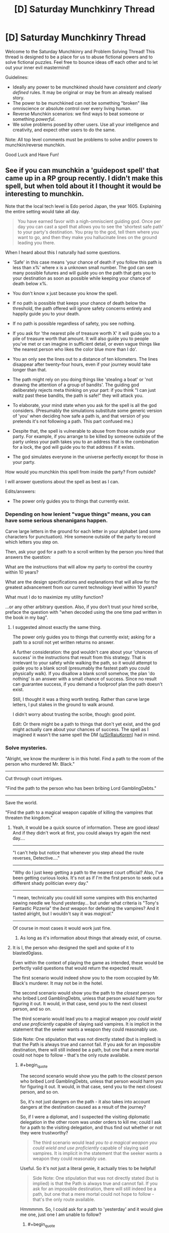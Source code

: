 #+TITLE: [D] Saturday Munchkinry Thread

* [D] Saturday Munchkinry Thread
:PROPERTIES:
:Author: AutoModerator
:Score: 16
:DateUnix: 1515251190.0
:END:
Welcome to the Saturday Munchkinry and Problem Solving Thread! This thread is designed to be a place for us to abuse fictional powers and to solve fictional puzzles. Feel free to bounce ideas off each other and to let out your inner evil mastermind!

Guidelines:

- Ideally any power to be munchkined should have /consistent/ and /clearly defined/ rules. It may be original or may be from an already realised story.
- The power to be munchkined can not be something "broken" like omniscience or absolute control over every living human.
- Reverse Munchkin scenarios: we find ways to beat someone or something /powerful/.
- We solve problems posed by other users. Use all your intelligence and creativity, and expect other users to do the same.

Note: All top level comments must be problems to solve and/or powers to munchkin/reverse munchkin.

Good Luck and Have Fun!


** See if you can munchkin a 'guidepost spell' that came up in a RP group recently. I didn't make this spell, but when told about it I thought it would be interesting to munchkin.

Note that the local tech level is Edo period Japan, the year 1605. Explaining the entire setting would take all day.

#+begin_quote
  You have earned favor with a nigh-omniscient guiding god. Once per day you can cast a spell that allows you to see the 'shortest safe path' to your party's destination. You pray to the god, tell them where you want to go, and then they make you hallucinate lines on the ground leading you there.
#+end_quote

When I heard about this I naturally had some questions.

- 'Safe' in this case means 'your chance of death if you follow this path is less than x%' where x is a unknown small number. The god can see many possible futures and will guide you on the path that gets you to your destination as soon as possible while keeping your chance of death below x%.

- You don't know x just because you know the spell.

- If no path is possible that keeps your chance of death below the threshold, the path offered will ignore safety concerns entirely and happily guide you to your death.

- If no path is possible regardless of safety, you see nothing.

- If you ask for 'the nearest pile of treasure worth X' it will guide you to a pile of treasure worth that amount. It will also guide you to people you've met or can imagine in sufficient detail, or even vague things like 'the nearest person who likes the color blue more than I do'.

- You an only see the lines out to a distance of ten kilometers. The lines disappear after twenty-four hours, even if your journey would take longer than that.

- The path might rely on you doing things like 'stealing a boat' or 'not drawing the attention of a group of bandits'. The guiding god deliberately rejects meta thinking on your part: if you think "I can just waltz past these bandits, the path is safe!" they will attack you.

- To elaborate, your mind state when you ask for the spell is all the god considers. (Presumably the simulations substitute some generic version of 'you' when deciding how safe a path is, and that version of you pretends it's not following a path. This part confused me.)

- Despite that, the spell is vulnerable to abuse from those outside your party. For example, if you arrange to be killed by someone outside of the party unless your path takes you to an address that is the combination for a lock, the god will guide you to that address if it exists.

- The god simulates everyone in the universe perfectly except for those in your party.

How would you munchkin this spell from inside the party? From outside?

I will answer questions about the spell as best as I can.

Edits/answers:

- The power only guides you to things that currently exist.
:PROPERTIES:
:Author: blasted0glass
:Score: 6
:DateUnix: 1515273785.0
:END:

*** Depending on how lenient "vague things" means, you can have some serious shenanigans happen.

Carve large letters in the ground for each letter in your alphabet (and some characters for punctuation). Hire someone outside of the party to record which letters you step on.

Then, ask your god for a path to a scroll written by the person you hired that answers the question:

What are the instructions that will allow my party to control the country within 10 years?

What are the design specifications and explanations that will allow for the greatest advancement from our current technology level within 10 years?

What must I do to maximize my utility function?

...or any other arbitrary question. Also, if you don't trust your hired scribe, preface the question with "when decoded using the one time pad written in the book in my bag".
:PROPERTIES:
:Author: GemOfEvan
:Score: 9
:DateUnix: 1515275806.0
:END:

**** I suggested almost exactly the same thing.

The power only guides you to things that currently exist; asking for a path to a scroll not yet written returns no answer.

A further consideration: the god wouldn't care about your 'chances of success' in the instructions that result from this strategy. That is irrelevant to your safety while walking the path, so it would attempt to guide you to a blank scroll (presumably the fastest path you could physically walk). If you disallow a blank scroll somehow, the plan 'do nothing' is an answer with a small chance of success. Since no result can guarantee success, if you demand a foolproof plan the path doesn't exist.

Still, I thought it was a thing worth testing. Rather than carve large letters, I put stakes in the ground to walk around.

I didn't worry about trusting the scribe, though: good point.

Edit: Or there might be a path to things that don't yet exist, and the god might actually care about your chances of success. The spell as I imagined it wasn't the same spell the DM ([[/u/SirRaiuKoren][u/SirRaiuKoren]]) had in mind.
:PROPERTIES:
:Author: blasted0glass
:Score: 2
:DateUnix: 1515277125.0
:END:


*** Solve mysteries.

"Alright, we know the murderer is in this hotel. Find a path to the room of the person who murdered Mr. Black."

--------------

Cut through court intrigues.

"Find the path to the person who has been bribing Lord GamblingDebts."

--------------

Save the world.

"Find the path to a magical weapon capable of killing the vampires that threaten the kingdom."
:PROPERTIES:
:Author: CCC_037
:Score: 5
:DateUnix: 1515298381.0
:END:

**** Yeah, it would be a quick source of information. These are good ideas! And if they didn't work at first, you could always try again the next day....

 

--------------

"I can't help but notice that whenever you step ahead the route reverses, Detective...."

--------------

"Why do I just keep getting a path to the nearest court official? Also, I've been getting curious looks. It's not as if I'm the first person to seek out a different shady politician every day."

--------------

"I mean, technically you could kill some vampires with this enchanted sewing needle we found yesterday... but under what criteria is "Tony's Fantastic Pizzeria" the /best/ weapon for defeating the vampires? And it tasted alright, but I wouldn't say it was /magical/."

--------------

 

Of course in most cases it would work just fine.
:PROPERTIES:
:Author: blasted0glass
:Score: 3
:DateUnix: 1515311948.0
:END:

***** As long as it's information about things that already exist, of course.
:PROPERTIES:
:Author: CCC_037
:Score: 1
:DateUnix: 1515314670.0
:END:


**** It is I, the person who designed the spell and spoke of it to blasted0glass.

Even within the context of playing the game as intended, these would be perfectly valid questions that would return the expected result.

The first scenario would indeed show you to the room occupied by Mr. Black's murderer. It may not be in the hotel.

The second scenario would show you the path to the /closest/ person who bribed Lord GamblingDebts, unless that person would harm you for figuring it out. It would, in that case, send you to the next closest person, and so on.

The third scenario would lead you to a magical weapon /you could wield and use proficiently/ capable of slaying said vampires. It is implicit in the statement that the seeker wants a weapon they could reasonably use.

Side Note: One stipulation that was not directly stated (but is implied) is that the Path is always true and cannot fail. If you ask for an impossible destination, there will still indeed be a path, but one that a mere mortal could not hope to follow - that's the only route available.
:PROPERTIES:
:Author: SirRaiuKoren
:Score: 2
:DateUnix: 1515395867.0
:END:

***** #+begin_quote
  The second scenario would show you the path to the /closest/ person who bribed Lord GamblingDebts, unless that person would harm you for figuring it out. It would, in that case, send you to the next closest person, and so on.
#+end_quote

So, it's not just dangers on the path - it also takes into account dangers at the destination caused as a result of the journey?

So, if I were a diplomat, and I suspected the visiting diplomatic delegation in the other room was under orders to kill me; could I ask for a path to the visiting delegation, and thus find out whether or not they were trustworthy?

#+begin_quote
  The third scenario would lead /you to a magical weapon you could wield and use proficiently/ capable of slaying said vampires. It is implicit in the statement that the seeker wants a weapon they could reasonably use.
#+end_quote

Useful. So it's not just a literal genie, it actually tries to be helpful!

#+begin_quote
  Side Note: One stipulation that was not directly stated (but is implied) is that the Path is always true and cannot fail. If you ask for an impossible destination, there will still indeed be a path, but one that a mere mortal could not hope to follow - that's the only route available.
#+end_quote

Hmmmmm. So, I could ask for a path to 'yesterday' and it would give me one, just one I am unable to follow?
:PROPERTIES:
:Author: CCC_037
:Score: 2
:DateUnix: 1515416337.0
:END:

****** #+begin_quote
  could I ask for a path to the visiting delegation, and thus find out whether or not they were trustworthy?
#+end_quote

Well, you could find out if they wanted to harm you on sight, sure. If that is the sole or primary requirement for trustworthiness, then I suppose so.

#+begin_quote
  Useful. So it's not just a literal genie, it actually tries to be helpful!
#+end_quote

This is correct. The source of the spell is perfectly capable of intuiting your intent and will use that intent to determine the proper destination in the event you seek a non-specific target, such as "any weapon that can kill a vampire." It will always give a true path in good faith to your intent, even if that path would lead you to an unexpected result - in the vampire example, you may be intending a sword, but you find the path has led you to a magical garlic field because the source knows you could use the garlic to better effect than a sword. (In the game world, the source is fond of giving unexpected results that are both true and more useful than the seeker imagined).

#+begin_quote
  Hmmmmm. So, I could ask for a path to 'yesterday' and it would give me one, just one I am unable to follow?
#+end_quote

There are two answers to this: a hypothetical answer, and the real answer.

Hypothetically, yes, it would give you a path that a mortal could never follow on their own, such as a path that leads you to a shrine in the mountains dedicated to the Kami of Time, where you would have to pray and just hope that the Kami would grant you time travel.

However, in my game world, time travel does not exist, with one exception. Hell is a realm that exists outside of spacetime, a plane of eternal darkness and endless nightmare, where time and space have no meaning and all that exists is the tormented minds of the inhabitants. There is precedent that if a soul somehow escapes hell, they could appear anywhere in the universe at any time. I'm not actually sure Tsukuyomi (the kami that is the source of the spell) knows about hell; most non-death/non-underworld gods don't, and even they don't talk about it out of fear. We can argue that hell cannot enter the spell's predictive model of the universe because it exists outside of the universe. I might have to think about where that path would send the player, but I know the spell is designed to always give a path that is true, so I must assume there is a correct answer.
:PROPERTIES:
:Author: SirRaiuKoren
:Score: 2
:DateUnix: 1515431846.0
:END:

******* #+begin_quote
  Well, you could find out if they wanted to harm you on sight, sure. If that is the sole or primary requirement for trustworthiness, then I suppose so.
#+end_quote

So, the visiting delegation could avoid that by waiting ten minutes before they try to kill me?

(Of course I don't trust them in the negotiations. I /am/ playing a diplomat, after all.)

#+begin_quote
  (In the game world, the source is fond of giving unexpected results that are both true and more useful than the seeker imagined).
#+end_quote

I like this. It sounds like the sort of thing that would be great fun.

#+begin_quote
  However, in my game world, time travel does not exist, with one exception. Hell is a realm that exists outside of spacetime, a plane of eternal darkness and endless nightmare, where time and space have no meaning and all that exists is the tormented minds of the inhabitants.
#+end_quote

Well, then, /clearly/ the One Path must go via there. Does it matter whether or not Tsukuyomi knows about it? (If it matters, then the path might first go to, say, a Kami of Knowledge who the party would need to ask a few questions of - not so that they find out the answers, but so that Tsukuyomi does, by listening in to their questions).
:PROPERTIES:
:Author: CCC_037
:Score: 3
:DateUnix: 1515432346.0
:END:

******** #+begin_quote
  So, the visiting delegation could avoid that by waiting ten minutes before they try to kill me?
#+end_quote

Actually, I think I was unclear. The path will lead to your destination regardless of the danger if that destination is /specific/. *THE* delegation next door will take you there regardless of their murderous intent. *A* delegation anywhere would lead you to the closest delegation that wouldn't threaten your safety. If that would take you past the one next door, you know they bode ill for you.

Additionally, if they know you have this power and might use it to that effect, they could not foil it in such a way. The power would know they were waiting ten minutes and thus leading you there would still threaten your safety (it is capable of perfect predictive models).

We were talking yesterday about an assassin that knows you have this power and tells you, "Walk around these letters in such a way to dictate a perfect plan to rule the world or I will kill you." It is assumed this assassin is certainly capable of doing so despite your best efforts. She instructs you to then designate the other side of the room as your destination, and will kill you if you do not produce the plan before reaching that side of the room. What happens?

The answer is that the path would lead you in such a way that - if you followed it accurately at a normal walking pace - would cause the assassin to Final Destination themselves in their attempts to kill you (some incredibly improbable event would occur leading to their death, such as tripping and breaking their neck). That is the shortest, safest route to the other side of the room.

Tsukuyomi frowns greatly upon abusing people to whom he has given his gift.

#+begin_quote
  Well, then, clearly the One Path must go via there. Does it matter whether or not Tsukuyomi knows about it?
#+end_quote

The Kami of Knowledge would certainly be the most plausible result, that's good thinking. If Tsukuyomi doesn't know and has perfect prediction models, he would know that the answer lies outside of the material universe and would then lead you to someone who DOES know about such things.
:PROPERTIES:
:Author: SirRaiuKoren
:Score: 3
:DateUnix: 1515436464.0
:END:

********* #+begin_quote
  *THE* delegation next door will take you there regardless of their murderous intent. *A* delegation anywhere would lead you to the closest delegation that wouldn't threaten your safety.
#+end_quote

Ah. An important point to bear in mind. So, a delegation who wanted to threaten my safety could avoid the entire trouble by making sure that there is a second, completely innocent delegation standing on the side of the room closest to me, then?

#+begin_quote
  Additionally, if they know you have this power and might use it to that effect, they could not foil it in such a way. The power would know they were waiting ten minutes and thus leading you there would still threaten your safety (it is capable of perfect predictive models).
#+end_quote

But surely there must be some limit to this. What if the delegation is perfectly honest - but negotiations will unavoidably break down, leading to a war in which I have over a 90% chance of dying within the next ten years?

#+begin_quote
  Tsukuyomi frowns greatly upon abusing people to whom he has given his gift.
#+end_quote

So, he /personally/ designs the path every time?
:PROPERTIES:
:Author: CCC_037
:Score: 2
:DateUnix: 1515437215.0
:END:

********** #+begin_quote
  So, a delegation who wanted to threaten my safety could avoid the entire trouble by making sure that there is a second, completely innocent delegation standing on the side of the room closest to me, then?
#+end_quote

No. Leading you into that room would still put you in danger, presumably.

#+begin_quote
  But surely there must be some limit to this. What if the delegation is perfectly honest - but negotiations will unavoidably break down, leading to a war in which I have over a 90% chance of dying within the next ten years?
#+end_quote

There is indeed a limit, though it is designed to be opaque (though I have seen some good ways to discover it in this thread). I can say that leading you to that room would not put you in any /immediate/ danger, with immediate referring to the duration of the spell (for the sake of the argument), which is 24 hours, and so the path would lead you there.

#+begin_quote
  So, he /personally/ designs the path every time?
#+end_quote

Yes.
:PROPERTIES:
:Author: SirRaiuKoren
:Score: 1
:DateUnix: 1515460006.0
:END:

*********** #+begin_quote
  No. Leading you into that room would still put you in danger, presumably.
#+end_quote

Hmmm. So the dangerous delegation waits outside the building, while the innocent delegation waits inside - the dangerous delegation has to meet you separately, but you don't get any forewarning of the danger...

#+begin_quote
  There is indeed a limit, though it is designed to be opaque (though I have seen some good ways to discover it in this thread).
#+end_quote

Could a Dangerous Delegation take advantage of this by (say) using a source of True Randomness to ensure that they have a less-than-x% chance of attacking you?

#+begin_quote
  Yes.
#+end_quote

So if there are multiple safe paths, he can choose the one that leads the party past someone he likes who could use their help?
:PROPERTIES:
:Author: CCC_037
:Score: 2
:DateUnix: 1515485596.0
:END:


*** Set up a room with a door and a small viewport. The door has a lethal trap on it. In the room is a lever that arms/disarms the trap. Have a scribe lock himself in the room and watch stakes beyond the viewport. Ask for a way into the room. If the path leads to the viewport, then through the trap, find a scribe less susceptible to breaking protocol through bribery and threats such as the god's model of you can improvise. Protocol options:

- Tell him to roll a d20 each time you walk around a stake, and disable the trap on any 20. The number of loops you see gives you an estimate of x.

- Tell him to write text corresponding to the letters on stakes you walk around, and disable the trap after a thousand letters. The number of loops gives you an estimate of the security of the setup - a bribe or threat such as a god can divine, or the name which summons that devil which will gladly teleport you into the room for your soul, or Cthulean whispers that may break any number of preconceptions of reality. Needless to say, think twice before executing the divination of any text with at least this many letters.
:PROPERTIES:
:Author: Gurkenglas
:Score: 2
:DateUnix: 1515289428.0
:END:

**** I like it! The second of your protocols was a little hard for me to parse--the basic idea is that if it sends you to the room before you reach a thousand letters, you know messages of that length are inherently dangerous?

I suppose we should make the stakes use numbers instead of letters, to be translated later. That eliminates the 'cracks the gatekeeper' solutions for path finding--much harder to convince the scribe to open the door with a string of numbers.
:PROPERTIES:
:Author: blasted0glass
:Score: 1
:DateUnix: 1515293594.0
:END:

***** Yes, that's the basic idea. We want letters because they let us optimize in other ways - we might tell the scribe to disarm the trap if the text sounds like a surprisingly good business idea, or anything else that the scribe can decide in the room.
:PROPERTIES:
:Author: Gurkenglas
:Score: 2
:DateUnix: 1515296802.0
:END:

****** Ah, of course.
:PROPERTIES:
:Author: blasted0glass
:Score: 1
:DateUnix: 1515298104.0
:END:


*** Give one trusted friend a crossbow, a second a knife. Write down three paths that you could take through a small section of forest to a small inn. Pray, and intend to walk very slowly while you walk.

If you take the left path, tell your friend to shoot rob rich house A. Path middle is house B. Right path is house C. Any other path is no robbery today.

If your friend is successful in his robbery, he is to meet you at the inn. Tell your other friend that if the first does not get to the inn first, he is to attack and stab you with the knife right outside the inn.

Now you have the perfect robbery oracle machine.
:PROPERTIES:
:Author: Terkala
:Score: 2
:DateUnix: 1515310742.0
:END:

**** Surely every single time, it leads you around the forest to the inn by the rear door, avoiding the friend with the knife - because every robbery has a chance of failure, but avoiding the guy with the knife always works?
:PROPERTIES:
:Author: CCC_037
:Score: 1
:DateUnix: 1515314610.0
:END:

***** It depends on whether the chance of failure is above the threshold.
:PROPERTIES:
:Author: blasted0glass
:Score: 1
:DateUnix: 1515315476.0
:END:


*** #+begin_quote
  Despite that, the spell is vulnerable to abuse from those outside your party. For example, if you arrange to be killed by someone outside of the party unless your path takes you to an address that is the combination for a lock, the god will guide you to that address if it exists.
#+end_quote

Huh. Got an eidetic memory? Draw two parallel lines on the ground, one for 0 and one for 1, both stretching out to a distance of 10 km. Then every program's binary code corresponds to a specific path, zigzagging between the two parallel lines until you reach the end. Arrange for someone to write down the program code according to the path you walk, and kill you if the program is incorrect. Now ask god for a safe path to the end.

Provided the program is sufficiently concise, this should allow you to ask god for the code for any program. Now ask for the code of a friendly AGI.

P.S. For larger programs, you could make use of the third dimension as well. Extend the two parallel lines into two parallel walls, and get tools so you can wall jump between them on your path.
:PROPERTIES:
:Author: ShiranaiWakaranai
:Score: 0
:DateUnix: 1515393581.0
:END:

**** That's clever, even though there aren't any computers around to test the program. Although...

Lets suppose I asked it for the code to /Doom/ instead of an AGI (since I can't look up the size of an AGI). At 2.4MB, if you try to display /Doom/ over ten kilometers each bit is 1/20th of a centimeter. Memorizing the shape of that path is solidly beyond human capability, I'd say, and writing it down at a rate of 200bits/second (to finish just in time for the spell to run out) is not really possible either. Beyond that, you have to perform your safety tests before you reach the end of the path as well, which is a tall order for many programs. Don't be surprised when it's just the first level of DOOM--that path is a lot shorter, I imagine.

Of course [[/u/SirRaiuKoren][u/SirRaiuKoren]] has revealed that the god you pray to will see your intent and try to fulfill it, so you perhaps don't have to test anything. You've kind of got the ear of an AGI already.
:PROPERTIES:
:Author: blasted0glass
:Score: 2
:DateUnix: 1515437279.0
:END:


** You have the ability to generate semi-permeable force fields that allow some substances to pass through but not others. So you could, for instance, program it only to be permeable to salt, and then dump a bag of pretzels over it and watch only the salt fall through. This substance has to be clearly specified and identifiable ahead of time, so you can't define the substance to be "only those Scrabble tiles that answer such-and-such question".

Aside from the obvious uses, such as panning for gold or purifying water, what else could these force-fields be used for?
:PROPERTIES:
:Author: Nulono
:Score: 3
:DateUnix: 1515297281.0
:END:

*** I'm assuming you only want uses where the semi-permeability plays a role, so I won't mention the standard uses for forcefields such as shields or telekinesis.

- You could use forcefields to make yourself immune to poisons, simply by covering your body with one that is permeable to everything except every poisonous substance you can identify (start reading up on some toxicology so you can do this better). And not just poisons in foods. Your forcefields can clean poisons in air and water just as well. Depending on how large or easy it is to create such forcefields, you could extend your poison immunity services to other people, or even large buildings/cities/planets.

- If you can create sufficiently large forcefields and move them around, you could fight climate change by making gigantic forcefields that are permeable to air but not greenhouse gases, then using those forcefields to sweep large amounts of greenhouse gases out of the earth's atmosphere (either into the ground or into outer space).

- You can be a great customs officer by creating forcefields that are permeable to everything but drugs and other banned substances. Or join the police force and hunt down smuggling rings and drug dealers.

- What is a substance? Just chemicals? Can you identify people and create forcefields that only let some people in but not others? That would be a great way to ensure no spies are sneaking into your base.

- What about temperature? Can you create a forcefield that only lets hot items in but not cold items? What if the hot item is water vapor while the cold item is liquid water? If so, you may be able to provide cheap heating/cooling devices. For example, you could put a forcefield in front of a fan that is permeable only to nice cool air, not hot air. Since air typically contains molecules that are at a large range of temperatures, this should work to blast cool air at you. Just don't stand behind the fan where all the hot air is building up.
:PROPERTIES:
:Author: ShiranaiWakaranai
:Score: 3
:DateUnix: 1515347373.0
:END:

**** #+begin_quote
  What about temperature? Can you create a forcefield that only lets hot items in but not cold items? What if the hot item is water vapor while the cold item is liquid water? If so, you may be able to provide cheap heating/cooling devices.
#+end_quote

Also, you now have a literal Maxwell's demon, so you can start reverting entropy.
:PROPERTIES:
:Author: Silver_Swift
:Score: 3
:DateUnix: 1515405706.0
:END:


*** This sounds like it lets you turn kinetic energy into chemical energy, by making the force-field permeable to only some atoms in a compound. I don't know if you have the fine control of the permeability, though?
:PROPERTIES:
:Author: Aabcehmu112358
:Score: 2
:DateUnix: 1515317114.0
:END:


*** So, it has to be an identifiable substance. Like, oh, specifying a particular type of subatomic particle?
:PROPERTIES:
:Author: ehrbar
:Score: 2
:DateUnix: 1515569336.0
:END:

**** That would also work! What did you have in mind?
:PROPERTIES:
:Author: Nulono
:Score: 1
:DateUnix: 1515605408.0
:END:


*** Can I use the force field on energy?
:PROPERTIES:
:Author: infomaton
:Score: 1
:DateUnix: 1515304996.0
:END:


*** What happens if you put water against the force field and then have it prevent hydrogen from passing through but allow oxygen?
:PROPERTIES:
:Author: girl-psp
:Score: 1
:DateUnix: 1516733529.0
:END:

**** The water doesn't go through, unless you push on it hard enough to break the chemical bonds.
:PROPERTIES:
:Author: Nulono
:Score: 1
:DateUnix: 1516914101.0
:END:


*** How long do they last, and can I control their shape? Can I create long-lasting buildings /ex nihilo/ by specifying forcefields only permeable to a rare substance, like (any element with a halflife under ten seconds)?
:PROPERTIES:
:Author: CCC_037
:Score: 1
:DateUnix: 1515298090.0
:END:

**** Standard superhero rules. The force-fields require your continuous attention to exist, and larger force-fields are more difficult to maintain than smaller ones.
:PROPERTIES:
:Author: Nulono
:Score: 2
:DateUnix: 1515299505.0
:END:

***** [[/hmmm][]] So, no long-term structures, but you can create a staircase that lasts long enough to walk up it?
:PROPERTIES:
:Author: CCC_037
:Score: 1
:DateUnix: 1515299769.0
:END:

****** Sure, but at that point you basically just have a crude Green Lantern ring and aren't using half of what it can do.
:PROPERTIES:
:Author: Nulono
:Score: 3
:DateUnix: 1515313036.0
:END:

******* [[/twibeam][]] True! You can do crude lantern ring stuff. Also, you can insta-kill people by putting forcefields that are not blood-permeable through their necks or similar - that's pretty evil, of course. And by expanding non-air-permeable ones from nothing into a large sphere, you can create near-perfect vacuum. And I haven't even got into making it permeable to stuff yet!
:PROPERTIES:
:Author: CCC_037
:Score: 1
:DateUnix: 1515316742.0
:END:

******** [[https://en.wikipedia.org/wiki/Vacuum_airship]]

Well, you have a getaway balloon, at least.
:PROPERTIES:
:Author: WilyCoyotee
:Score: 2
:DateUnix: 1515360426.0
:END:

********* [[/twiponder][]] Why not just fly by lifting and carrying yourself on a platform?
:PROPERTIES:
:Author: CCC_037
:Score: 1
:DateUnix: 1515361453.0
:END:

********** You could, I guess, but that depends on how much control over the movement of the fields you have.

That is, whether you're green lantern-light and can move them mentally, or whether they are fixed or move on their own environmental conditions.
:PROPERTIES:
:Author: WilyCoyotee
:Score: 2
:DateUnix: 1515364272.0
:END:

*********** Even if you can just make a forcefield that rises, you can make it a slope and wear roller skates.
:PROPERTIES:
:Author: CCC_037
:Score: 2
:DateUnix: 1515385966.0
:END:


** You have the ability to 'paint' any sufficiently smooth, flat surface with a touch. This 'paint' takes the form of a two-dimensional plane which hovers a couple microns away from the surface to which it is affixed. It follows the movements of the surface, is suppressed temporarily if the plane intersects a solid, and is destroyed if the shape of the surface changes (with tolerances similar to the distance it hovers from the surface). The optical qualities of the image are always uniform across the plane, and can be tuned at-will. The plane's reflectivity over wavelength must be within (0,1) for all wavelengths and must be smooth, but is otherwise under your control. It's properties are symmetric across both sides.

What do you with this?
:PROPERTIES:
:Author: Aabcehmu112358
:Score: 2
:DateUnix: 1515315938.0
:END:

*** I host a rave to show off my only moderately impressive flashing color wall.

I then try to make a giant parabolic mirror death ray to fry everyone who said my power is dumb, and then I realize that a giant parabola is a parabola and not a mathematically flat surface.

I sulk away and black out my windows to mope in darkness.
:PROPERTIES:
:Author: CopperZirconium
:Score: 8
:DateUnix: 1515390825.0
:END:

**** Just make an approximate parabola out of straight chunks of wall.
:PROPERTIES:
:Author: infomaton
:Score: 1
:DateUnix: 1515607924.0
:END:


*** Can you clarify a bit more on how this ability works? Are you transferring paint from a bucket or are you just magically creating it out of thin air? Can you use any substance you want, as long as it forms a paint-like appearance? If it appears out of thin air, can you use your ability to mass produce substances?

When I use my ability to paint with a touch, is the quality of the painting perfect? Or only as good as my actual painting skills? Can I mass produce indistinguishable counterfeits?

When I paint on a surface, it creates a plane that hovers a couple of microns away from the surface. But, a plane is by definition, a smooth flat surface. So can I paint on top of my painting?

What exactly happens when a painting is suppressed or destroyed? Does the paint layer just vanish? Is the destruction localized to the point where the plane is intersected or the surface changes? Or does the destruction spread throughout the entire painting? If it is the latter, it could be used as a form of communication. Morse code could be sent by repeatedly tapping one end of a painting and thus flickering the suppression on and off on the other end.

Also, does this paint weigh anything? If not, I could do fun things like making super thick layers and layers of paint on the outer hull of ships, vastly increasing their volume without increasing their weight, and thus making it much easier for them to float. Assuming that the paint isn't suppressed by water, and can be made waterproof.
:PROPERTIES:
:Author: ShiranaiWakaranai
:Score: 2
:DateUnix: 1515369951.0
:END:

**** You seem to have misunderstood. You aren't depositing a substance in a layer. You a creating an insubstantial two-dimensional warping of the EM field. It is an 'illusion' essentially. Immaterial.

When you 'paint,' your 'color' (IE the reflectivity curve you choose the plane to have) is uniform across it. So you can only paint a surface one color. In order to create a complex image, you'd need a large number of slightly off-angle surfaces, and you would essentially be doing paint-by-number, each section being one solid color.

When suppressed or destroyed, the image vanishes, propagating from the point of suppression/destruction. You could use that to communicate, but it's only light-speed, which isn't much faster than literal Morse code on the scale of a planet, IIRC.

The 'paint' does not way anything because it is not a material. It doesn't interact with matter except reflecting photons and being disrupted by solids. It can technically be applied on top of itself, though I'm not sure what use this has.
:PROPERTIES:
:Author: Aabcehmu112358
:Score: 1
:DateUnix: 1515371629.0
:END:

***** #+begin_quote
  It can technically be applied on top of itself, though I'm not sure what use this has.
#+end_quote

Well, it could be useful for making dungeons. Apply several layers on a corner of a hallway to make it look like a dead end. Apply several layers on a hole in the ground to fill it up, so unsuspecting people fall in when they walk over it.

#+begin_quote
  You could use that to communicate, but it's only light-speed, which isn't much faster than literal Morse code on the scale of a planet, IIRC.
#+end_quote

Hmm, how about a different method of communication then. Get a brick, apply a layer of paint on one side. When you rotate the brick, the paint layer also rotates right?

So first, hang the brick in midair (use a rope or just put it on top of stuff). Rapidly apply arbitrarily many layers of paint horizontally. Since the paint is weightless, this should be no problem. Now when you rotate the brick, you can bring the layers of paint upwards, forming a giant pillar, visible from great distances.

While light-speed may still apply to the rotation speed, this is now an extremely cheap method of communication, since all you need is a flat enough rock or anything you can rotate. You can now rotate it around in intervals to communicate using morse code. You can also set up several pillars if you are lost in a forest/maze and want to keep track of where you have been before from a distance.

The rotating pillar trick can also be used to blind enemies from a great distance. Get a large shield with a flat front surface (like a riot shield), now apply tons of layers of paint to it and swing the paint pillar into the faces of your enemies. The paint suppression means it won't hurt them physically, but it will certainly make it very hard to see.
:PROPERTIES:
:Author: ShiranaiWakaranai
:Score: 3
:DateUnix: 1515392530.0
:END:


***** #+begin_quote
  The 'paint' does not way anything because it is not a material. It doesn't interact with matter except reflecting photons and being disrupted by solids. It can technically be applied on top of itself, though I'm not sure what use this has.
#+end_quote

Perfect energy shield for a space ship? I'd think a ship with this could be a short distance from the sun (outside its atmosphere) and hardly get warm.

Can it be made reflective in non-visible wavelengths like gamma rays?

Actually, I suspect the ability to create 100% reflective mirrors would be wildly useful in a wide variety of ways.
:PROPERTIES:
:Author: girl-psp
:Score: 1
:DateUnix: 1516734545.0
:END:

****** The solar wind is quite hot, and is not disturbed by the paint.
:PROPERTIES:
:Author: Aabcehmu112358
:Score: 1
:DateUnix: 1516734634.0
:END:

******* Pretty darn thin, too.
:PROPERTIES:
:Author: girl-psp
:Score: 2
:DateUnix: 1516735649.0
:END:

******** What a /darn/ shame..

--------------

^{^{Darn}} ^{^{Counter:}} ^{^{14295}}
:PROPERTIES:
:Author: Darnit_Bot
:Score: 1
:DateUnix: 1516735653.0
:END:


******** It's significantly less thin ‘a short distance from the sun' IIRC.
:PROPERTIES:
:Author: Aabcehmu112358
:Score: 1
:DateUnix: 1516735706.0
:END:


** Suppose you could copy natural(read: anything that comes through genes and isn't learned) attributes from one living creature to another, replacing the corresponding(if existing) attribute in the second creature. Which would be the most useful attributes to get and from which genes? Which animals have particular interest? For example you could give some human a bloodhound's ability to smell.
:PROPERTIES:
:Author: Sonderjye
:Score: 3
:DateUnix: 1515489377.0
:END:

*** Exactly how much magic are we assuming here? Intelligence and the ability to speak are both (largely) genetically determined, so can we start uplifting viruses or tiny insects with this power?

Assuming a fairly generous amount of magic, the first couple uses that spring to mind:

1. The most obvious one: There are several species of tortoises that don't age. It's not a valid strategy to beat death altogether (because there is only one of you and 7 billion other people), but giving yourself and as many other people as possible biological immortality seems like a good start.

2. There are [[https://en.wikipedia.org/wiki/Planarian][apparently]] species of flatworms that are able to completely regrow damaged body parts. While that is a useful ability to have in general, the really cool trick is that if split down the middle both halves can regrow into complete animals. Both halves seem to retain the memories of the original animal, so hopefully whatever magic gives us these powers is copied along as well. /Now/ you can start mass producing immortality.

3. This is largely cool factor, rather than practical use, but uplifting other species and giving us more than one datapoint for intelligence seems like an interesting trick. This power also conveniently doesn't allow you to create smarter-than-human minds since we are copying humans to begin with. Do the modified animals pass on the copied abilities to their offspring? If so, try to stay away from species that reproduce too quickly (or only use animals that are beyond reproductive age), creating a population boom of new intelligent minds creates a lot of moral issues that are tricky to deal with.

4. With that out of the way, we can move on to the cool party tricks:

   - Almost too obvious to mention, but heat detection and echolocation from bats and colour perception from mantis shrimps.
   - You mentioned bloodhounds for scent, but both bears and elephants have them beat in this regards (between the two, iirc, elephants can distinguish more different smells, but bears can smell things from further away).
   - Wings would be neat, probably aren't going to be able to lift a human body of the ground, but still stylish as hell.
   - Prehensile tail would be handy too, giving you what is essentially an extra hand.
:PROPERTIES:
:Author: Silver_Swift
:Score: 1
:DateUnix: 1515664020.0
:END:
